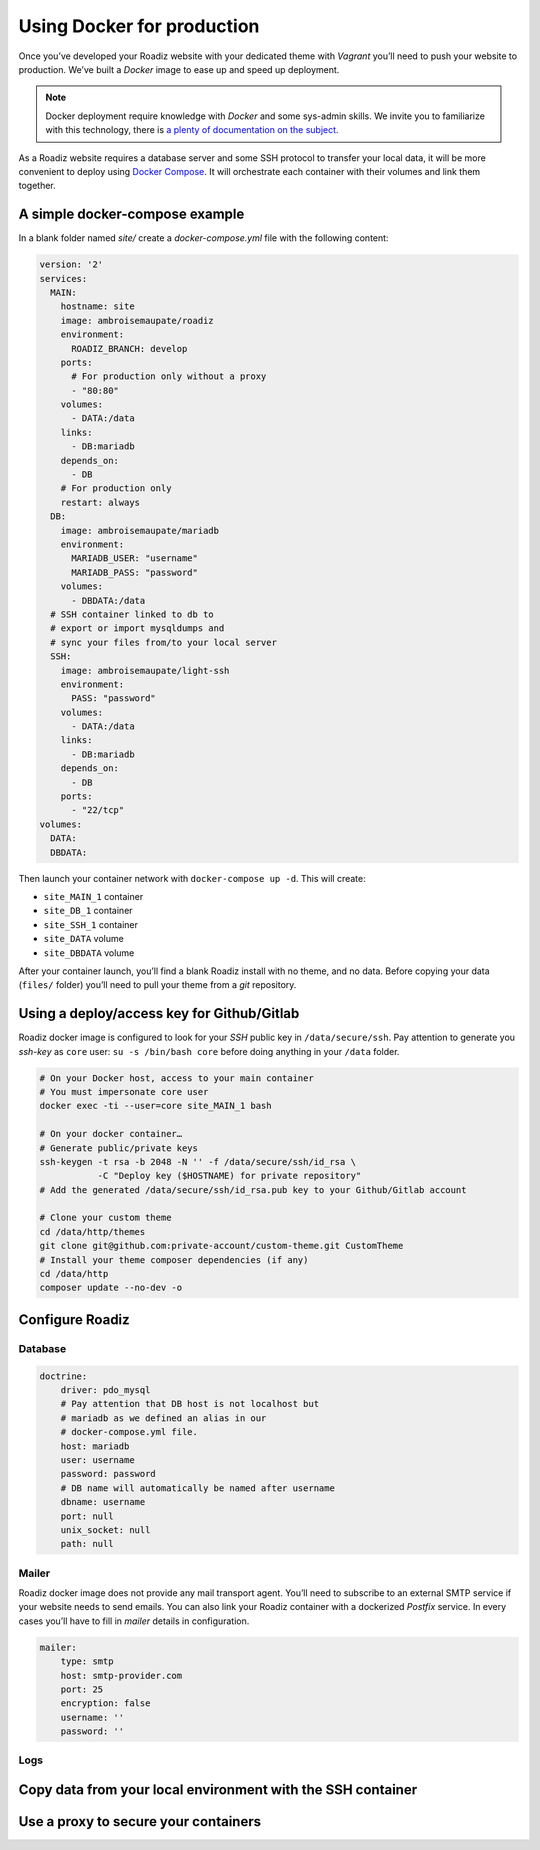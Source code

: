 .. _docker:

Using Docker for production
===========================

Once you’ve developed your Roadiz website with your dedicated theme with *Vagrant*
you’ll need to push your website to production. We’ve built a *Docker* image
to ease up and speed up deployment.

.. note::

    Docker deployment require knowledge with *Docker* and some sys-admin skills. We invite you
    to familiarize with this technology, there is `a plenty of documentation on the subject <https://www.docker.com/what-docker>`_.

As a Roadiz website requires a database server and some SSH protocol to transfer
your local data, it will be more convenient to deploy using `Docker Compose <https://docs.docker.com/compose/compose-file/>`_. It will
orchestrate each container with their volumes and link them together.

A simple docker-compose example
-------------------------------

In a blank folder named `site/` create a `docker-compose.yml` file
with the following content:

.. code-block:: yaml

    version: '2'
    services:
      MAIN:
        hostname: site
        image: ambroisemaupate/roadiz
        environment:
          ROADIZ_BRANCH: develop
        ports:
          # For production only without a proxy
          - "80:80"
        volumes:
          - DATA:/data
        links:
          - DB:mariadb
        depends_on:
          - DB
        # For production only
        restart: always
      DB:
        image: ambroisemaupate/mariadb
        environment:
          MARIADB_USER: "username"
          MARIADB_PASS: "password"
        volumes:
          - DBDATA:/data
      # SSH container linked to db to
      # export or import mysqldumps and
      # sync your files from/to your local server
      SSH:
        image: ambroisemaupate/light-ssh
        environment:
          PASS: "password"
        volumes:
          - DATA:/data
        links:
          - DB:mariadb
        depends_on:
          - DB
        ports:
          - "22/tcp"
    volumes:
      DATA:
      DBDATA:

Then launch your container network with ``docker-compose up -d``. This will create:

- ``site_MAIN_1`` container
- ``site_DB_1`` container
- ``site_SSH_1`` container
- ``site_DATA`` volume
- ``site_DBDATA`` volume

After your container launch, you’ll find a blank Roadiz install with no theme, and no data.
Before copying your data (``files/`` folder) you’ll need to pull your theme from a *git*
repository.

Using a deploy/access key for Github/Gitlab
-------------------------------------------

Roadiz docker image is configured to look for your *SSH* public key in ``/data/secure/ssh``.
Pay attention to generate you *ssh-key* as ``core`` user: ``su -s /bin/bash core``
before doing anything in your ``/data`` folder.

.. code-block:: bash

    # On your Docker host, access to your main container
    # You must impersonate core user
    docker exec -ti --user=core site_MAIN_1 bash

    # On your docker container…
    # Generate public/private keys
    ssh-keygen -t rsa -b 2048 -N '' -f /data/secure/ssh/id_rsa \
               -C "Deploy key ($HOSTNAME) for private repository"
    # Add the generated /data/secure/ssh/id_rsa.pub key to your Github/Gitlab account

    # Clone your custom theme
    cd /data/http/themes
    git clone git@github.com:private-account/custom-theme.git CustomTheme
    # Install your theme composer dependencies (if any)
    cd /data/http
    composer update --no-dev -o

Configure Roadiz
----------------

Database
^^^^^^^^

.. code-block:: yaml

    doctrine:
        driver: pdo_mysql
        # Pay attention that DB host is not localhost but
        # mariadb as we defined an alias in our
        # docker-compose.yml file.
        host: mariadb
        user: username
        password: password
        # DB name will automatically be named after username
        dbname: username
        port: null
        unix_socket: null
        path: null

Mailer
^^^^^^

Roadiz docker image does not provide any mail transport agent. You’ll need to
subscribe to an external SMTP service if your website needs to send emails.
You can also link your Roadiz container with a dockerized *Postfix* service. In every cases
you’ll have to fill in *mailer* details in configuration.

.. code-block:: yaml

    mailer:
        type: smtp
        host: smtp-provider.com
        port: 25
        encryption: false
        username: ''
        password: ''

Logs
^^^^

Copy data from your local environment with the SSH container
------------------------------------------------------------

Use a proxy to secure your containers
-------------------------------------


